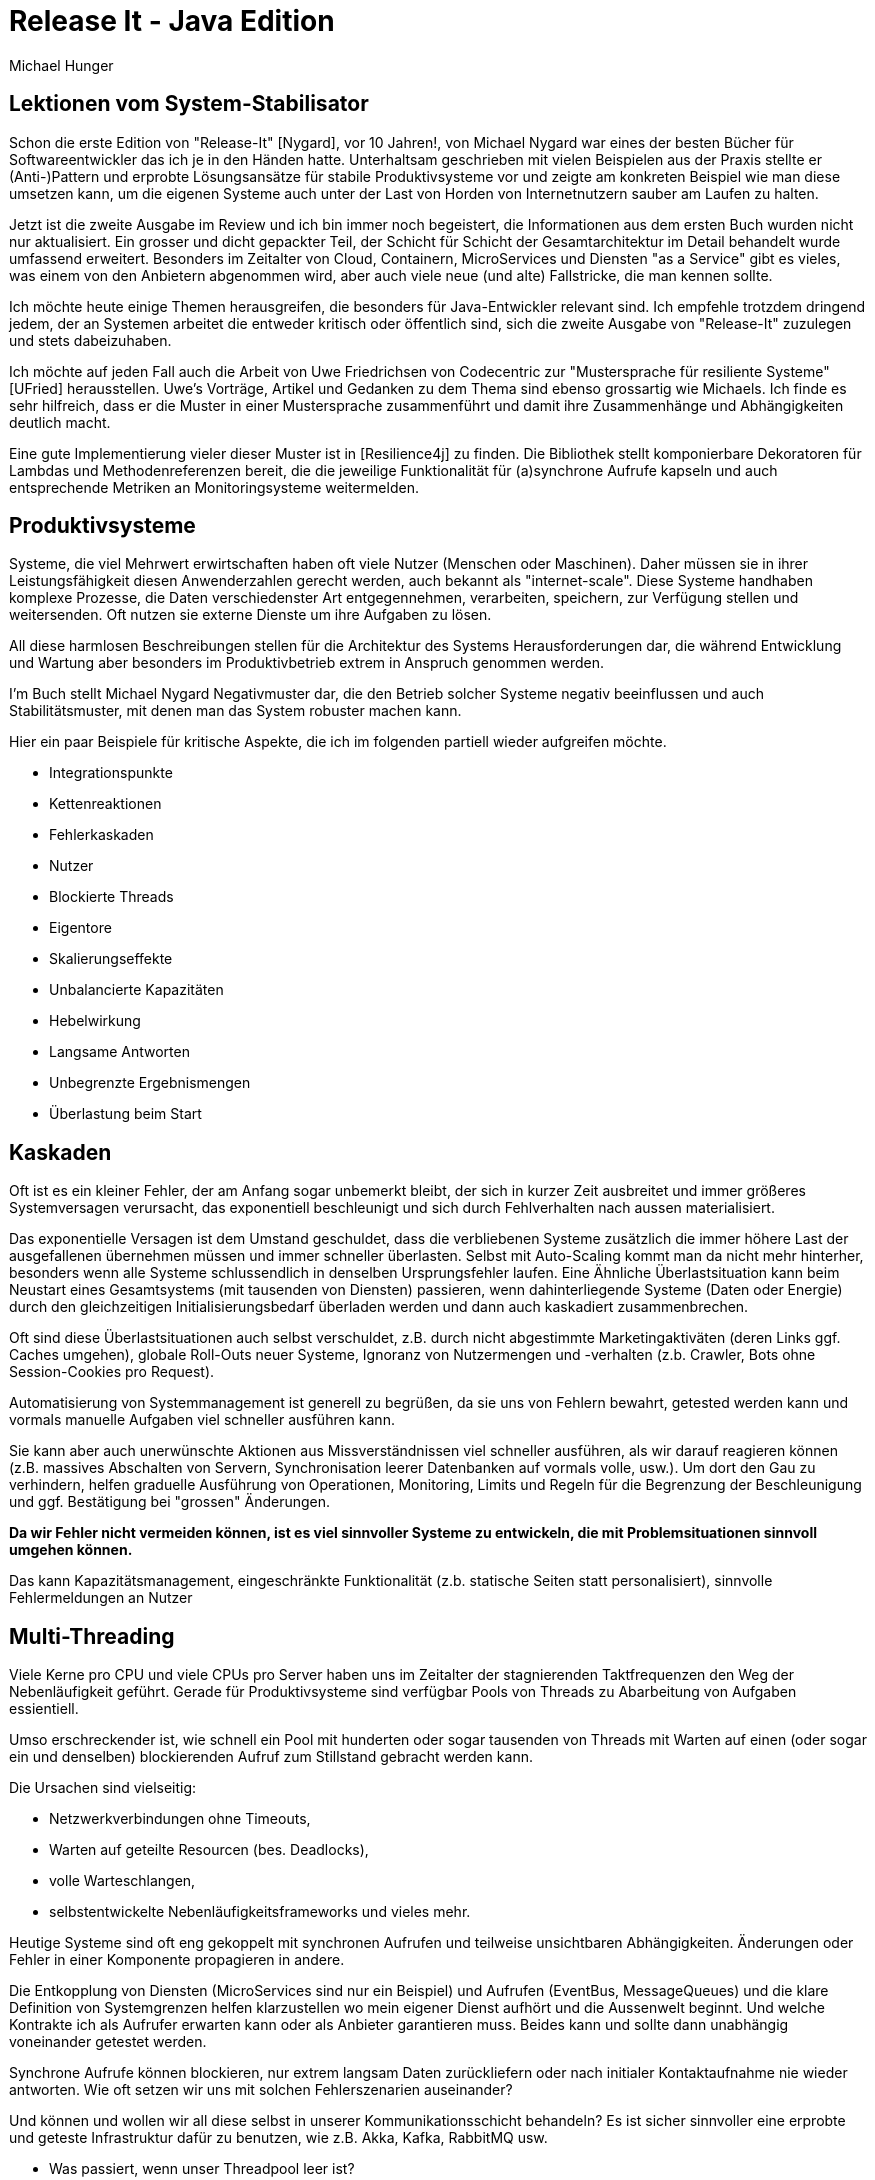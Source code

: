 = Release It - Java Edition
Michael Hunger

== Lektionen vom System-Stabilisator

Schon die erste Edition von "Release-It" [Nygard], vor 10 Jahren!, von Michael Nygard war eines der besten Bücher für Softwareentwickler das ich je in den Händen hatte.
Unterhaltsam geschrieben mit vielen Beispielen aus der Praxis stellte er (Anti-)Pattern und erprobte Lösungsansätze für stabile Produktivsysteme vor und zeigte am konkreten Beispiel wie man diese umsetzen kann, um die eigenen Systeme auch unter der Last von Horden von Internetnutzern sauber am Laufen zu halten.

Jetzt ist die zweite Ausgabe im Review und ich bin immer noch begeistert, die Informationen aus dem ersten Buch wurden nicht nur aktualisiert. 
Ein grosser und dicht gepackter Teil, der Schicht für Schicht der Gesamtarchitektur im Detail behandelt wurde umfassend erweitert. 
Besonders im Zeitalter von Cloud, Containern, MicroServices und Diensten "as a Service" gibt es vieles, was einem von den Anbietern abgenommen wird, aber auch viele neue (und alte) Fallstricke, die man kennen sollte.

Ich möchte heute einige Themen herausgreifen, die besonders für Java-Entwickler relevant sind. 
Ich empfehle trotzdem dringend jedem, der an Systemen arbeitet die entweder kritisch oder öffentlich sind, sich die zweite Ausgabe von "Release-It" zuzulegen und stets dabeizuhaben.

Ich möchte auf jeden Fall auch die Arbeit von Uwe Friedrichsen von Codecentric zur "Mustersprache für resiliente Systeme" [UFried] herausstellen.
Uwe's Vorträge, Artikel und Gedanken zu dem Thema sind ebenso grossartig wie Michaels.
Ich finde es sehr hilfreich, dass er die Muster in einer Mustersprache zusammenführt und damit ihre Zusammenhänge und Abhängigkeiten deutlich macht.

Eine gute Implementierung vieler dieser Muster ist in [Resilience4j] zu finden. 
Die Bibliothek stellt komponierbare Dekoratoren für Lambdas und Methodenreferenzen bereit, die die jeweilige Funktionalität für (a)synchrone Aufrufe kapseln und auch entsprechende Metriken an Monitoringsysteme weitermelden.

== Produktivsysteme

Systeme, die viel Mehrwert erwirtschaften haben oft viele Nutzer (Menschen oder Maschinen).
Daher müssen sie in ihrer Leistungsfähigkeit diesen Anwenderzahlen gerecht werden, auch bekannt als "internet-scale".
Diese Systeme handhaben komplexe Prozesse, die Daten verschiedenster Art entgegennehmen, verarbeiten, speichern, zur Verfügung stellen und weitersenden.
Oft nutzen sie externe Dienste um ihre Aufgaben zu lösen.

All diese harmlosen Beschreibungen stellen für die Architektur des Systems Herausforderungen dar, die während Entwicklung und Wartung aber besonders im Produktivbetrieb extrem in Anspruch genommen werden.

I'm Buch stellt Michael Nygard Negativmuster dar, die den Betrieb solcher Systeme negativ beeinflussen und auch Stabilitätsmuster, mit denen man das System robuster machen kann.

Hier ein paar Beispiele für kritische Aspekte, die ich im folgenden partiell wieder aufgreifen möchte.

* Integrationspunkte
* Kettenreaktionen
* Fehlerkaskaden
* Nutzer
* Blockierte Threads
* Eigentore
* Skalierungseffekte
* Unbalancierte Kapazitäten
* Hebelwirkung
* Langsame Antworten
* Unbegrenzte Ergebnismengen
* Überlastung beim Start

== Kaskaden

Oft ist es ein kleiner Fehler, der am Anfang sogar unbemerkt bleibt, der sich in kurzer Zeit ausbreitet und immer größeres Systemversagen verursacht, das exponentiell beschleunigt und sich durch Fehlverhalten nach aussen materialisiert.

Das exponentielle Versagen ist dem Umstand geschuldet, dass die verbliebenen Systeme zusätzlich die immer höhere Last der ausgefallenen übernehmen müssen und immer schneller überlasten.
Selbst mit Auto-Scaling kommt man da nicht mehr hinterher, besonders wenn alle Systeme schlussendlich in denselben Ursprungsfehler laufen.
Eine Ähnliche Überlastsituation kann beim Neustart eines Gesamtsystems (mit tausenden von Diensten) passieren, wenn dahinterliegende Systeme (Daten oder Energie) durch den gleichzeitigen Initialisierungsbedarf überladen werden und dann auch kaskadiert zusammenbrechen.

Oft sind diese Überlastsituationen auch selbst verschuldet, z.B. durch nicht abgestimmte Marketingaktiväten (deren Links ggf. Caches umgehen), globale Roll-Outs neuer Systeme, Ignoranz von Nutzermengen und -verhalten (z.b. Crawler, Bots ohne Session-Cookies pro Request).

Automatisierung von Systemmanagement ist generell zu begrüßen, da sie uns von Fehlern bewahrt, getested werden kann und vormals manuelle Aufgaben viel schneller ausführen kann.

Sie kann aber auch unerwünschte Aktionen aus Missverständnissen viel schneller ausführen, als wir darauf reagieren können (z.B. massives Abschalten von Servern, Synchronisation leerer Datenbanken auf vormals volle, usw.).
Um dort den Gau zu verhindern, helfen graduelle Ausführung von Operationen, Monitoring, Limits und Regeln für die Begrenzung der Beschleunigung und ggf. Bestätigung bei "grossen" Änderungen.

*Da wir Fehler nicht vermeiden können, ist es viel sinnvoller Systeme zu entwickeln, die mit Problemsituationen sinnvoll umgehen können.*

Das kann Kapazitätsmanagement, eingeschränkte Funktionalität (z.b. statische Seiten statt personalisiert), sinnvolle Fehlermeldungen an Nutzer

== Multi-Threading

Viele Kerne pro CPU und viele CPUs pro Server haben uns im Zeitalter der stagnierenden Taktfrequenzen den Weg der Nebenläufigkeit geführt.
Gerade für Produktivsysteme sind verfügbar Pools von Threads zu Abarbeitung von Aufgaben essientiell.

Umso erschreckender ist, wie schnell ein Pool mit hunderten oder sogar tausenden von Threads mit Warten auf einen (oder sogar ein und denselben) blockierenden Aufruf zum Stillstand gebracht werden kann.

Die Ursachen sind vielseitig:

* Netzwerkverbindungen ohne Timeouts,
* Warten auf geteilte Resourcen (bes. Deadlocks),
* volle Warteschlangen,
* selbstentwickelte Nebenläufigkeitsframeworks und vieles mehr.

// Wenn wir nicht dafür sorgen können, dass

Heutige Systeme sind oft eng gekoppelt mit synchronen Aufrufen und teilweise unsichtbaren Abhängigkeiten.
Änderungen oder Fehler in einer Komponente propagieren in andere.

Die Entkopplung von Diensten (MicroServices sind nur ein Beispiel) und Aufrufen (EventBus, MessageQueues) und die klare Definition von Systemgrenzen helfen klarzustellen wo mein eigener Dienst aufhört und die Aussenwelt beginnt.
Und welche Kontrakte ich als Aufrufer erwarten kann oder als Anbieter garantieren muss.
Beides kann und sollte dann unabhängig voneinander getestet werden.

Synchrone Aufrufe können blockieren, nur extrem langsam Daten zurückliefern oder nach initialer Kontaktaufnahme nie wieder antworten.
Wie oft setzen wir uns mit solchen Fehlerszenarien auseinander?

Und können und wollen wir all diese selbst in unserer Kommunikationsschicht behandeln? 
Es ist sicher sinnvoller eine erprobte und geteste Infrastruktur dafür zu benutzen, wie z.B. Akka, Kafka, RabbitMQ usw.

* Was passiert, wenn unser Threadpool leer ist? 
* Werden neue Threads erzeugt ohne Obergrenze?
* Werden neue Aufgaben in eine (lange) Warteschlange gestellt?
* Produziert der Aufrufer weiterhin neue Aufgaben oder wird er geblockt?

Java ThreadPools bieten sowohl Task-Warteschlange an als auch verschiedene Strategien `RejectedExecutionHandler`, für die Behandlung neuer Aufgaben wenn die Warteschlange voll ist.

[source,java]
----
public static ExecutorService createDefaultPool() {
    int threads = getNoThreadsInDefaultPool();
    int queueSize = threads * 25;
    int corePoolSize = threads / 2;
    int keepAliveTime = 30L;
    Queue<Runnable> queue =  new ArrayBlockingQueue<>(queueSize)
    return new ThreadPoolExecutor(corePoolSize, threads, keepAliveTime, SECONDS, queue, 
                                  new CallerBlocksPolicy());
    // alternativ: new ThreadPoolExecutor.CallerRunsPolicy()

}
static class CallerBlocksPolicy implements RejectedExecutionHandler {
    public void rejectedExecution(Runnable r, ThreadPoolExecutor executor) {
        if (!executor.isShutdown()) {
            LockSupport.parkNanos(100);
            executor.execute(r);
        }
    }
}
----

* `AbortPolicy` - der Versuch schlägt mit einer Exception fehl (das ist der Standardansatz)
* `DiscardPolicy` - der Task wird ohne Rückmeldung ignoriert
* `DiscardOldestPolicy` - entferne den ältesten Eintrag, auf dessen Ergebnisse wird am unwahrscheinlichsten noch gewartet
* `CallerBlocksPolicy` - der Aufrufer wird blockiert bis die Warteschlange wieder Platz frei hat
* `CallerRunsPolicy` - der Aufrufer führt die Arbeit selbst aus, und blockiert sich damit selbst (immer wieder)

Letztere ist etwas tricky, da das Verhalten bei einer Ausführung des Tasks im Aufrufer anders sein kann: 

* von ThreadLocals, die ggf. anders genutzt werden als angedacht, 
* zu nicht vorhandenem Monitoring und 
* unerwartetem Verhalten, wenn plötzlich Exceptions den Aufrufer beenden (im Threadpool kann das vorkommen, dann werden einfach neue Threads erzeugt).

Oft sind Threadpools verschiedener Teile des Systems unterschiedlich dimensioniert.
Während Webserver beliebig repliziert werden können und zehntausende von Threads haben, sind Datenbanken mit ein paar hundert Threads gut ausgelastet und Fremdsysteme zur Integration haben oft nur eine Handvoll.
Damit kann ein 

Eine interessante Frage stellte hier die Dimensionierung unserer Testsysteme dar.
Aufgrund von Budgetgrenzen aber auch der Unmöglichkeit das Produktivverhalten (Last, Nutzeranfragen, Ausfälle, Fremdsysteme) zu reproduzieren, sind Testssysteme of nur eine sehr schwache Abbildung der Realität und verhalten sich viel freundlicher als die echte Welt.

Thread-Pool-Größen der verschiedenen Systeme, die produktiv teilweise starke Verzerrungen aufweisen sind im Testsystem oft ähnlich große Kapazitäten vorhanden.
Damit werden die Wahrscheinlichkeit von Problemen durch Blockierungen und Überlast deutlich reduziert.
Das Mocking von Fremdsystemen durch gutartige Implementierungen stellen auch eine deutliche Verharmlosung dar.

Michael empfiehlt einen Test-Harness, mit dem man alle möglichen, fiesen Situtationen produzieren kann die im echten Leben auftreten.
Für einen wirklich realistischen Test der Systemstabilität wird Chaos-Testing erfolgreich genutzt, um zu lernen was und was nicht funktioniert (und warum) und bei letzterem natürlich die Ursachen anzugehen.

== Netzwerkverbindungen

In heutigen Cloud und Datacenter-Deployments ist Netzwerklatenz udn Bandbreite meist kein kritisches Problem mehr.
Interessant wird es aber bei der Verfügbarkeit anderer Dienste, und deren Antwortverhalten, besonders wenn man nicht das Netzwerk dahin und den Dienst dahinter kontrolliert und kennt.

Das können Datenbanken, Addressvalidierungsdienste, Logistikdienstleister und anderes sein. Die eigene Antwortzeit ist immer mindestens langsam wie die Antwortzeiten der aufgerufenen Dienste.

Bei der Konfiguration unseres Dienstes muss aufgepasst werden, an welche Netzwerkinterfaces und Routen wir uns binden, besonders, wenn dankenswerterweise mehrere Netzwerkinterfaces vorliegen.

Es ist wichtig, die IP zu spezifizieren an die jeweiligen Netzwerk sich binden will, sonst schaut man in die "falsche Röhre".
Besonders in Java ist IP-Lookup ein unerwartet komplexes Thema, wenn man nicht konkret genug ist. Dann bindet sich der Socket an ein zufälliges (oder alle) Interfaces.

////
----
----
////

Sofern man sich auf DNS-Round-Robin zum Load-balancing verlässt, sollte man wissen dass (nicht-)aufgelöste DNS Einträge lange gecached werden.

Java hat seinen eigenen Cache (u.a. aus Sicherheitsgründen), den man auf minimale Werte setzen kann.
Wenn ein SecurityManager installiert ist, wird standardmässig unendlich lange gecached (wg. DNS Spoofing), sonst 30 Sekunden.
Die Einstellungen findet man in `${JRE_HOME}/lib/security/java.security` oder über `java.security.Security.setProperty`.

----
// alternatives, internes Setting, wenn Security Property nicht gesetzt
-Dsun.net.inetaddr.ttl=5 -Dsun.net.inetaddr.negative.ttl=30

java.security.Security.setProperty("networkaddress.cache.ttl")
java.security.Security.setProperty("networkaddress.cache.negative.ttl")
----

Wenn der aufgerufene Dienst die Verbindung ablehnt, sind wir gut raus, unser Aufruf schlägt schnell fehl und wir können darauf reagieren.

Andererseits ist man gut beraten, eine Timeout für die Verbindung angegeben zu haben, ansonsten blockiert der Aufruf potentiell bis in alle Ewigkeit.

Oft ist das nicht in der API möglich, aber oft können Maximalzeiten für Verbindungsaufbau (connect) und Lesen (read) vom Socket konfiguriert werden, wie z.B. bei den meisten HTTP-Clients und sogar `HttpURLConnection`.

.JDBC Timeouts
[source,java]
----
// timeout für connection initialization
DriverManager.setLoginTimeout(timeoutInSeconds);
Connection con = DriverManager.getConnection(url, username, password);

// Vorzeitiger Abbruch von SQL Connections, bei langen Netzwerk (TCP) Timeouts
con.setNetworkTimeout(executor, timeoutInMillis);

// Transaktions-Timeout, e.g. via Spring oder JTA (vor tx.begin() aufrufen)
UserTransaction.setTransactionTimeout(timeoutInSeconds);

// Timeout pro statement (standardmässig kein Timeout)
Statement.setQueryTimeout(timeoutInSeconds);
----

Für einige JDBC Treiber gibt es dafür eigene Methoden, oder URL parameter für den JDBC connection String oder JDBC Properties, siehe auch [JDBCTimeouts].

.HTTP connect und read timeout
[source,java]
----
HttpURLConnection con = ...
con.setConnectTimeout(3_0000);
con.setReadTimeout30_000);
....
----

In einigen APIs, wie ist das nicht möglich, dann kann man entweder Sockets mit Timout erzeugen, bevor man diese für die eigentliche Verbindung verwendet.

.Socket timeout
[source,java]
----
Socket socket = new Socket();
socket.setSoTimeout(readTimeout);
socket.connect(addr, connectTimeout);

newSocket = socket.getSocketFactory().createSocket(socket, hostname, port, true);
----

Oder sogar eine eigene `SocketFactory` im System installieren, die *immer* solche Timeouts setzt.

.Eigene SocketFactory
[source,java]
----
// default is java.net.SocksSocketImpl
// Client Sockets
Socket.setSocketImplFactory(new TimoutSocketFactory())
// Server Sockets
ServerSocket.setSocketFactory(SocketImplFactory)

public class TimoutSocketFactory extends java.net.SocksSocketImpl {
    private final int defaultSoTimeout = 5000;  // oder aus System property oder Constructor

    protected void connect(SocketAddress endpoint, int timeout) throws IOException {
        super.connect(endpoint, timeout == 0 ? defaultSoTimeout : timeout);
    }

    protected void connect(String host, int port) throws UnknownHostException, IOException {
        setTimeoutIfNecessary();
        super.connect(host, port);
    }
    
    protected void connect(InetAddress address, int port) throws IOException {
        setTimeoutIfNecessary();
        super.connect(address, port);
    }
    
    private void setTimeoutIfNecessary() throws SocketException {
        if (super.getTimeout() == 0) 
          setOption(SO_TIMEOUT, defaultSoTimeout);
    }
}
----

Ein oft unbeachteter Aspekt ist die Blockierung von Lese- oder Schreiboperationen, z.b. auf HTTP-Verbindunge, wenn die Input- und Output-Streams nicht geleert werden.
So kann es z.B. passieren, dass man keine Daten empfangen kann, wenn der InputStream nicht abgeschlossen wurde, oder die Vebindung solange blockiert, bis man wieder genug Daten aus dem OutputStream gelesen hat.

Mit Resourcenmanagement (z.b. try-with-resources für `AutoCloseable`s) kann man zumindest dafür sorgen, dass Verbindungen garantiert die Gelegenheit gegeben wird, ihre Resourcen aufzuräumen.
Wenn das nicht oder unvollständig passiert, können z.B. halb-geschlossene Verbindungen existieren, oder verhindert werden dass Connections in den Pool zurückgegeben werden.
In einem Beispiel im Buch passierte das nach einem Datenbank-Failover, wenn existierende Connections und Statements partiell invalidiert wurden.
Dasselbe gilt natürlich für andere Resourcen, wie z.B. Datei-Handles.

.Falsch - kein null-check, und wenn ein close fehlschlägt, werden die anderen nicht mehr ausgeführt
[source,java]
----
Connection con = driverMgr.getConnection();
Statement stmt = con.createStatement();
ResultSet rs = stmt.executeQuery(query);
try {
  ...
} finally {
   rs.close();
   stmt.close();
   con.close();
}
----

.Besser mit try-with-resources
[source,java]
----
try (Connection con = driverMgr.getConnection()) {
   try (PreparedStatement pstmt = con.prepareStatement(statement)) {
      try (ResultSet rs = pstmt.executeQuery()) {

      }
   }
}
----

Um diesen (temporären) Ausfall von Fremdkomponenten zu handhaben, ist ein Muster wie "Circuit-Breaker" (Sicherung) gut geeignet.
So eine Sicherung kapselt Aufrufe von Fremdsysteme und zählt aufeinanderfolgende Fehlschläge (in einem Zeitrahmen) mit und weist ab einer gewissen Quote (je nach Regel) Aufrufe ab. 
Nach einiger Zeit können einzelne Aufrufe testweise durchgelassen werden, um zu testen ob das Fremdsystem wieder verfügbar ist.
Die Fehlerzähler, -raten und -zustände dieser Sicherungen sollten definitiv ins Monitoring mit einbezogen werden.

Das kann in Java mittels Bibliotheken, wie z.b. der Hystrix-Annotation: `@HystrixCommand(fallbackMethod = "fallbackMethodName")`
oder [Resilience4j], die jeweils auch Integration mit Monitoring anbieten.

.Beispiel aus Resilience4j
[source,java]
----
public interface BackendService {
    String doSomething();
}

CircuitBreaker circuitBreaker = CircuitBreaker.ofDefaults("backendName");

// Create a default Retry with at most 3 retries and a fixed time interval between retries of 500ms
Retry retry = Retry.ofDefaults("backendName");

// Decorate your call to BackendService.doSomething() with a CircuitBreaker
Supplier<String> decoratedSupplier = CircuitBreaker
    .decorateSupplier(circuitBreaker, backendService::doSomething);

// Decorate your call with automatic retry
decoratedSupplier = Retry
    .decorateSupplier(retry, decoratedSupplier);

// Execute the decorated supplier and recover from any exception
String result = Try.ofSupplier(decoratedSupplier)
    .recover(throwable -> "Hello from Recovery").get();

// When you don't want to decorate your lambda expression,
// but just execute it and protect the call by a CircuitBreaker.
String result = circuitBreaker.executeSupplier(backendService::doSomething);
----

Nur bei transienten Problemen (z.b. kurze Netzwerkstörung, Neustart des Dienstes), was uns auch erst einmal korrekt vermittelt werden muss, könnte man den Aufruf noch einmal versuchen.

Die automatische Wiederholung des Aufrufs (retry), ggf. mit inkrementellem Verzögerungen, klingt erst einmal wie eine gute Idee, geht aber oft eher nach hinten los.

Denn all diese Versuche und Wartezeiten summieren sich schnell auf (und übersteigen dann unsere garantierte Antwortzeit) und blockieren Resourcen, es ist viel besser dem Aufrufer schnell das Fehlschlagen mitzuteilen (fail-fast) und ihm dann die Entscheidung zu überlassen.
Endnutzer klicken sowieso noch einmal, oder laden ihre Seite neu, wenn ihnen die Antwort nicht schnell genug kommt.

Oft wären die angeforderten Daten nach einem Retry schon veraltet und würden sowieso verworfen.

// Dieses 

// Was passiert aber wenn der aufgerufene Dienst nicht antwortet?

Auf dem TCP Schicht sorgen Empfangs- und Sendewarteschlangen für eine Pufferung eingehender Pakete, was im Sinne der Bandbreite erst einmal hilfreich sein kann.
Wenn diese voll sind, wird die andere Seite und damit der Aufrufer geblockt und damit eine Art "Backpressure" erzeugt.
Reaktive Systeme wie Akka, Reactor usw. nutzen einen ähnlichen Ansatz auf dem höheren Infrastrukturlevel um skalierbare Systeme zu gewährleisten, in denen Konsumenten nicht überlastet werden.

Die Länge dieser Warteschlangen kann ein Problem darstellen besonders wenn die Weiterverarbeitung der gepufferten Anfragen, dann gar nicht passiert oder extrem verzögert ist. 
Dann wartet man ggf. unnötig lange auf ein Ergebnis das dann doch nicht kommt. 
Daher gibt es oft die Empfehlung diese TCP-Puffer (auch den für Nachzügler-Pakete) im Rechenzentrum eher klein zu halten, damit man schnell eine Rückmeldung über die Kapazitätsprobleme der anderen Seite bekommt.

Das ganze Thema Orchestrierung, Discovery und Configuration Management für service- oder komponentenbasierte Dienste ist ein eigenes Thema das ganze Bücher füllen kann.

== Security

Sicherheit ist ein extrem wichtiges Thema, wie wir nicht erst seit den letzten Problemen mit Struts oder Commons Collections in Verbindung mit Deserialisierung [HungXXX artikel].

Die Grundregeln sind: 

1. Traue niemandem, 
2. Alle Daten von ausserhalb des Systems sind potentiell kontaminiert
3. Du bist nur so sicher wie deine Dependencies (Bibliotheken, JVM, OS).
4. Minimale Rechte für den Nutzer unter dem das System läuft

Daten von Nutzern, wie `Bobby'); DROP TABLE students; --` sollten nie in ihrer Rohform in Datenbank-Statements eingebunden werden, an Dateinamen angehängt oder in HTML gerendert werden.

Wenn irgend möglich müssen Parameter genutzt werden, wie hier im `PreparedStatement`, das gilt übrigens nicht nur für SQL, sondern auch für NoSQL Datenbanken, Big-Data Systeme und Suchmaschinen.
Es hilft auch, Anfragen, die nur Daten lesen sollen, in einer READ_ONLY Transaktion auszuführen.

.Beispiel aus JDBC
[source,java]
----
try (PreparedStatement pstmt = con.prepareStatement("SELECT * FROM PERSON WHERE NAME = ?")) {
   pstmt.setString(1,request.get("name"));
   try (ResultSet rs = pstmt.executeQuery()) {
     ...
   }
}
----

.Beispiel aus Neo4j's Cypher
[source,java]
----
String stmt = "CREATE (p:Person {id:$id}) SET p.name = $name";
Map params = Map.ofEntries(entry("id",request.get("id")), entry("name",request.get("name")));
try (Session session = driver.session(AccessMode.READ)) {
    StatementResult res = session.run(stmt, params);
}
----

Da die Daten von Nutzereingaben trotzdem in der Datenbank landen und da schlummern, sollte man sich nicht sicher wiegen.
Sobald sie, ohne Säuberung z.b. in einer HTML Seite angezeigt werden, können enhaltene Skript-Fragemente auch Monate später noch Schaden anrichten.
Das reicht vom Identitätsdiebstahl zu Übernahme von Systemen (wenn diese Daten z.b. in einem Admin-Backend angezeigt werden, die umfassende Rechte hat).

Die Aktualisierung von Dependencies bes. nach Sicherheitsfixes ist kritisch, oft wird das vernachlässigt, da die eigenen Release-Zyklen zu lang sind bzw. das Thema nicht wichtig genommen wird, wie wir gerade erst beim Equifax-Datendiebstahls gesehen haben.
Automatisierte Dependency-Trackingsysteme wie Version-Eye können dabei gut helfen.

Michael empfiehlt auch, eigene Mirrors von öffentlichen Dependencies anzulegen, da Kompromittierung mittels "man-in-the-middle" sonst leicht möglich ist, das betrifft auch Plugins für Build-Systeme (maven, gradle, Jenkins usw.). Diese sollten dann zumindest gegen die veröffentlichen Checksummen gepüft werden.

Im Buch werden die Top-10 Sicherheitsprobleme von OWASP (Open Web Application Security Project) detailliert besprochen, jedes von ihnen ist glaube ich einen Artikel wenn nicht sogar ein Buch wert. 
Für die meisten davon gibt es Checklisten, Übersichten und sogar Bibliotheken die beim sicheren Umgang mit (Nutzer-)Daten, Authentifizierung, Authorisierung, Angriffen und Verletzlichkeiten helfen.

== Systembetrachtung

Im Buch werden alle relevanten Schichten unserer Systeme im Detail beleuchtet, das würde hier leider den Rahmen sprengen.

Bild:{img}/nygard-layers-of-concern.jpg[]

Eine weiteren umfangreichen Teil nehmen Betrachtungen zu Plattformen (Cloud, as a Service) und neuen Ansätzen zu Paketierung (Container), Monitoring und Datenaustausch (APIs, Messaging) ein und wie adaptive Architekturen dabei helfen können, zukünftigen Anforderungen kontinuierlich gerecht zu werden.

Desweiteren geht Michael auch auf die organisatorischen Aspekte ein, wie Teamstruktur und -kommunikation, gemeinsames Verständnis, Auslastung (Überlastung), Platform-Teams, DevOps und die Entwicklung hin zu Organisationen die mit schnellen Entwicklungs- und Releasezyklen sowohl Mehrwerte schneller realisieren können als auch Produktivprobleme unmittelbar finden und sofort im nächsten Deployment beheben können.

== Fazit

Es gibt nicht viel, dass ich im Buch vermisse, aber es soll ja auch noch Raum für eine 3. Edition bleiben.

Natürlich hätte man bei jedem Thema noch viel mehr in die Tiefe gehen können, aber dafür gibt es eine Menge Referenzen und ein gutes Literaturverzeichnis.
Ich hätte mir noch mehr Bezug zu NoSQL Datenbanken, Orchestrierung und Roll-Out in größeren Systemen, und die aktuellen Entwicklungen um serverless/Lambda-basierte Ansätze.
Eine Referenz auf Uwe Friedrichsens Mustersprache wäre angemessen gewesen und auch die Darstellung der Muster in einem engerem Zusammenhang. 

In dem Zusammenhang hätte auch eine Diskussion von Architekturerosion und -dokumentation gut ins Buch gepasst.
Das Dokumentationsthema mit dazugehörigen Problemen und Lösungen findet leider auch keine Beachtung.

Das gilt auch für den Bezug auf Domain-Driven-Design und welche Auswirkungen es auf die Systemarchitektur hat, z.B. mittels bounded-context, translation layer und ubiquitous language.

Auf jeden Fall, ist das Buch sehr zu empfehlen, soviel Wissen, nützliche Tips und Unterhaltung findet man selten in einer technischen Publikation.

== Referenzen

* [Nygard] Release It Michael Nygard, Pragmatic Programmers
* [DDD] Domain Driven Design, Eric Evans
* [LongBastani] Cloud Native Java, Josh Long, Kenny Bastani
* [UFried] Uwe Friedrichsen Resilicency Patterns: https://www.codecentric.de/publikation/eine-kurze-einfuehrung-in-resilient-software-design/
* [JDBCTimeouts] https://www.cubrid.org/blog/understanding-jdbc-internals-and-timeout-configuration
* [OWASP] Open Web Application Security Project http://owasp.org
* [Resilience4j] https://github.com/resilience4j/resilience4j - implementiert viele der vorgestellten Muster in plain Java basierend auf VAVR(ehem. JavaSlang)
* [DNSJava] http://www.myhowto.org/java/42-understanding-host-name-resolution-and-dns-behavior-in-java/

